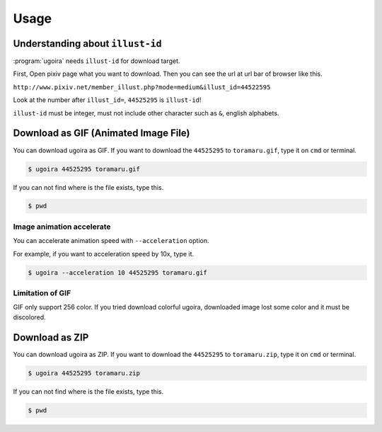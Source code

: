 Usage
=====

Understanding about ``illust-id``
---------------------------------

:program:`ugoira` needs ``illust-id`` for download target.

First, Open pixiv page what you want to download. Then you can see the url at
url bar of browser like this.

``http://www.pixiv.net/member_illust.php?mode=medium&illust_id=44522595``

Look at the number after ``illust_id=``, ``44525295`` is ``illust-id``!

``illust-id`` must be integer, must not include other character such as ``&``,
english alphabets.


Download as GIF (Animated Image File)
-------------------------------------

You can download ugoira as GIF.
If you want to download the ``44525295`` to ``toramaru.gif``, type it on
``cmd`` or terminal.

.. sourcecode:: console

   $ ugoira 44525295 toramaru.gif

If you can not find where is the file exists, type this.

.. sourcecode:: console

   $ pwd


Image animation accelerate
++++++++++++++++++++++++++

You can accelerate animation speed with ``--acceleration`` option.

For example, if you want to acceleration speed by 10x, type it.

.. sourcecode:: console

   $ ugoira --acceleration 10 44525295 toramaru.gif


Limitation of GIF
+++++++++++++++++

GIF only support 256 color.
If you tried download colorful ugoira, downloaded image lost some color and
it must be discolored.


Download as ZIP
---------------

You can download ugoira as ZIP.
If you want to download the ``44525295`` to ``toramaru.zip``, type it on
``cmd`` or terminal.

.. sourcecode:: console

   $ ugoira 44525295 toramaru.zip

If you can not find where is the file exists, type this.

.. sourcecode:: console

   $ pwd
